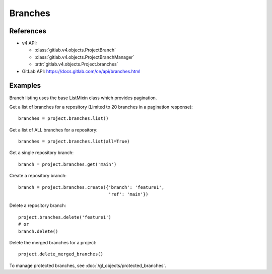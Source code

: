 ########
Branches
########

References
----------

* v4 API:

  + :class:`gitlab.v4.objects.ProjectBranch`
  + :class:`gitlab.v4.objects.ProjectBranchManager`
  + :attr:`gitlab.v4.objects.Project.branches`

* GitLab API: https://docs.gitlab.com/ce/api/branches.html

Examples
--------
Branch listing uses the base ListMixin class which provides pagination.

Get a list of branches for a repository (Limited to 20 branches in a pagination response)::

    branches = project.branches.list()
    
Get a list of ALL branches for a repository::

    branches = project.branches.list(all=True)    

Get a single repository branch::

    branch = project.branches.get('main')

Create a repository branch::

    branch = project.branches.create({'branch': 'feature1',
                                      'ref': 'main'})

Delete a repository branch::

    project.branches.delete('feature1')
    # or
    branch.delete()

Delete the merged branches for a project::

    project.delete_merged_branches()

To manage protected branches, see :doc:`/gl_objects/protected_branches`.
